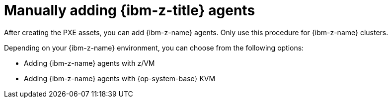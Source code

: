 // Module included in the following assemblies:
//
// * installing/installing_with_agent_based_installer/prepare-pxe-infra-agent.adoc

:_mod-docs-content-type: CONCEPT
[id="installing-ocp-agent-ibm-z_{context}"]
= Manually adding {ibm-z-title} agents

After creating the PXE assets, you can add {ibm-z-name} agents.
Only use this procedure for {ibm-z-name} clusters.

Depending on your {ibm-z-name} environment, you can choose from the following options:

* Adding {ibm-z-name} agents with z/VM
* Adding {ibm-z-name} agents with {op-system-base} KVM